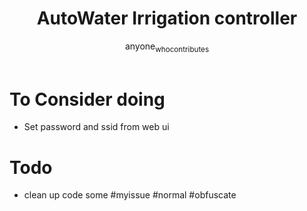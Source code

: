 #+title: AutoWater Irrigation controller
#+author: anyone_who_contributes

* To Consider doing
- Set password and ssid from web ui

* Todo
- clean up code some #myissue #normal #obfuscate
